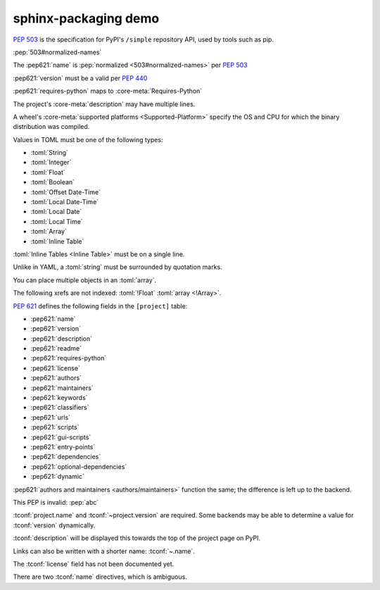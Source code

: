 ========================
sphinx-packaging demo
========================

:pep:`503` is the specification for PyPI's ``/simple`` repository API, used by tools such as pip.

:pep:`503#normalized-names`

The :pep621:`name` is :pep:`normalized <503#normalized-names>` per :pep:`503`

:pep621:`version` must be a valid per :pep:`440`

:pep621:`requires-python` maps to :core-meta:`Requires-Python`

The project's :core-meta:`description` may have multiple lines.

A wheel's :core-meta:`supported platforms <Supported-Platform>` specify the OS and CPU for which the binary distribution was compiled.


Values in TOML must be one of the following types:

* :toml:`String`
* :toml:`Integer`
* :toml:`Float`
* :toml:`Boolean`
* :toml:`Offset Date-Time`
* :toml:`Local Date-Time`
* :toml:`Local Date`
* :toml:`Local Time`
* :toml:`Array`
* :toml:`Inline Table`

:toml:`Inline Tables <Inline Table>` must be on a single line.

Unlike in YAML, a :toml:`string` must be surrounded by quotation marks.

You can place multiple objects in an :toml:`array`.

The following xrefs are not indexed: :toml:`!Float` :toml:`array <!Array>`.

:pep:`621` defines the following fields in the ``[project]`` table:

* :pep621:`name`
* :pep621:`version`
* :pep621:`description`
* :pep621:`readme`
* :pep621:`requires-python`
* :pep621:`license`
* :pep621:`authors`
* :pep621:`maintainers`
* :pep621:`keywords`
* :pep621:`classifiers`
* :pep621:`urls`
* :pep621:`scripts`
* :pep621:`gui-scripts`
* :pep621:`entry-points`
* :pep621:`dependencies`
* :pep621:`optional-dependencies`
* :pep621:`dynamic`

:pep621:`authors and maintainers <authors/maintainers>` function the same; the difference is left up to the backend.

This PEP is invalid: :pep:`abc`


.. tconf:: project.name
	:type: :toml:`String`
	:required: True

	The name of the project.


.. tconf:: project.version
	:type: :toml:`String`
	:required: True

	The version of the project as supported by :pep:`440`.


.. tconf:: description
	:type: :toml:`String`
	:default: ``'This is the description'``
	:required: False

	A short summary description of the project.


:tconf:`project.name` and :tconf:`~project.version` are required.
Some backends may be able to determine a value for :tconf:`version` dynamically.

:tconf:`description` will be displayed this towards the top of the project page on PyPI.

Links can also be written with a shorter name: :tconf:`~.name`.


.. tconf:: description
	:type: :toml:`String`
	:default: ``'This is the description'``
	:required: False
	:noindex:

	Another description, perhaps in a different section of ``pyproject.toml``.

.. tconf:: tool.something.name
	:type: :toml:`String`
	:required: True

	Another name, perhaps in a different section of ``pyproject.toml``.


The :tconf:`license` field has not been documented yet.

There are two :tconf:`name` directives, which is ambiguous.
